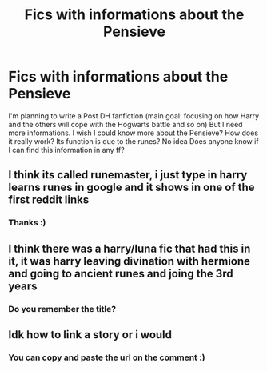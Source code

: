#+TITLE: Fics with informations about the Pensieve

* Fics with informations about the Pensieve
:PROPERTIES:
:Author: bisione
:Score: 2
:DateUnix: 1615827909.0
:DateShort: 2021-Mar-15
:FlairText: Request
:END:
I'm planning to write a Post DH fanfiction (main goal: focusing on how Harry and the others will cope with the Hogwarts battle and so on) But I need more informations. I wish I could know more about the Pensieve? How does it really work? Its function is due to the runes? No idea Does anyone know if I can find this information in any ff?


** I think its called runemaster, i just type in harry learns runes in google and it shows in one of the first reddit links
:PROPERTIES:
:Author: Ocii320
:Score: 2
:DateUnix: 1615830794.0
:DateShort: 2021-Mar-15
:END:

*** Thanks :)
:PROPERTIES:
:Author: bisione
:Score: 1
:DateUnix: 1615831408.0
:DateShort: 2021-Mar-15
:END:


** I think there was a harry/luna fic that had this in it, it was harry leaving divination with hermione and going to ancient runes and joing the 3rd years
:PROPERTIES:
:Author: Ocii320
:Score: 1
:DateUnix: 1615830310.0
:DateShort: 2021-Mar-15
:END:

*** Do you remember the title?
:PROPERTIES:
:Author: bisione
:Score: 1
:DateUnix: 1615830491.0
:DateShort: 2021-Mar-15
:END:


** Idk how to link a story or i would
:PROPERTIES:
:Author: Ocii320
:Score: 1
:DateUnix: 1615830810.0
:DateShort: 2021-Mar-15
:END:

*** You can copy and paste the url on the comment :)
:PROPERTIES:
:Author: bisione
:Score: 2
:DateUnix: 1615831523.0
:DateShort: 2021-Mar-15
:END:
